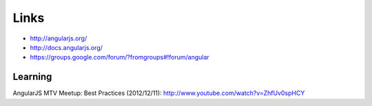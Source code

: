 Links
*****

- http://angularjs.org/
- http://docs.angularjs.org/
- https://groups.google.com/forum/?fromgroups#!forum/angular

Learning
========

AngularJS MTV Meetup: Best Practices (2012/12/11):
http://www.youtube.com/watch?v=ZhfUv0spHCY
